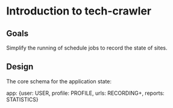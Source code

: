 * Introduction to tech-crawler

** Goals

Simplify the running of schedule jobs to record the state of sites.

** Design

The core schema for the application state:

app: {user: USER, profile: PROFILE, urls: RECORDING+, reports: STATISTICS}
